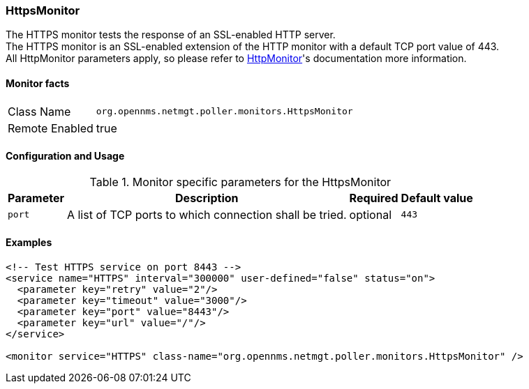 
=== HttpsMonitor

The HTTPS monitor tests the response of an SSL-enabled HTTP server. +
The HTTPS monitor is an SSL-enabled extension of the HTTP monitor with a default TCP port value of 443. +
All HttpMonitor parameters apply, so please refer to link:HttpMonitor.adoc[HttpMonitor]'s documentation more information.

==== Monitor facts

[options="autowidth"]
|===
| Class Name | `org.opennms.netmgt.poller.monitors.HttpsMonitor`
| Remote Enabled | true
|===

==== Configuration and Usage

.Monitor specific parameters for the HttpsMonitor
[options="header, autowidth"]
|===
| Parameter              | Description                                                                                 | Required | Default value
| `port`                 | A list of TCP ports to which connection shall be tried. | optional | `443`
|===

==== Examples

[source, xml]
----
<!-- Test HTTPS service on port 8443 -->
<service name="HTTPS" interval="300000" user-defined="false" status="on">
  <parameter key="retry" value="2"/>
  <parameter key="timeout" value="3000"/>
  <parameter key="port" value="8443"/>
  <parameter key="url" value="/"/>
</service>

<monitor service="HTTPS" class-name="org.opennms.netmgt.poller.monitors.HttpsMonitor" />
----
